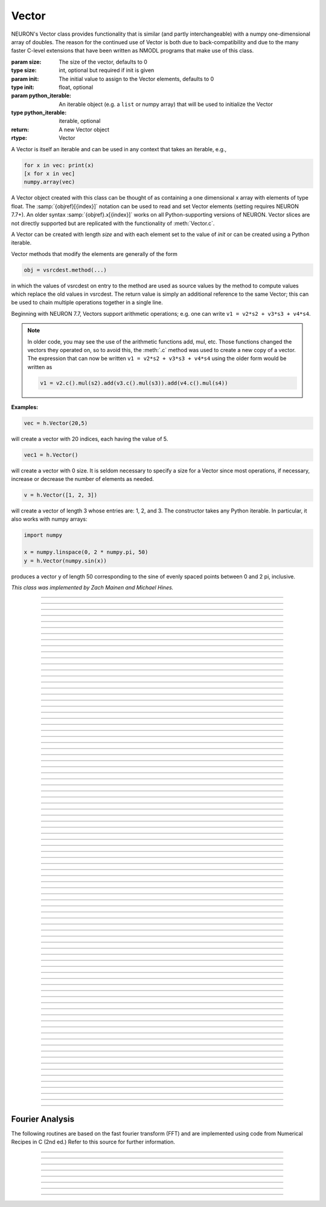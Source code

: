 .. _vect:


Vector
------



.. class:: Vector([size, [init]])
           Vector(python_iterable)
         

    NEURON's Vector class provides functionality that is similar (and partly interchangeable) with a numpy
    one-dimensional array of doubles.  
    The reason for the continued use of Vector is both due to back-compatibility and due to the many faster C-level
    extensions that have been written as NMODL programs that make use of this class.

    :param size: The size of the vector, defaults to 0
    :type size: int, optional but required if init is given
    :param init: The initial value to assign to the Vector elements, defaults to 0
    :type init: float, optional
    :param python_iterable: An iterable object (e.g. a ``list`` or numpy array) that will be used to initialize the Vector
    :type python_iterable: iterable, optional
    :return: A new Vector object
    :rtype: Vector


    .. seealso::
        :data:`Vector.x`, :meth:`Vector.resize`, :meth:`Vector.apply`


    A Vector is itself an iterable and can be used in any context that takes an iterable, e.g.,

    .. code-block::
        python

        for x in vec: print(x)
        [x for x in vec]
        numpy.array(vec)

    A Vector object created with this class can be thought of as 
    containing a  one dimensional x array with elements of type float.
    The :samp:`{objref}[{index}]` notation can be used to read and set Vector elements
    (setting requires NEURON 7.7+). An older syntax :samp:`{objref}.x[{index}]` works on
    all Python-supporting versions of NEURON.
    Vector slices are not directly supported but are replicated with the functionality
    of :meth:`Vector.c`.

    A Vector can be created with length *size* and with each element set to the value of *init* or can be created using
    a Python iterable.
        
    Vector methods that modify the elements are generally of the form 

    .. code-block::
        none

        obj = vsrcdest.method(...) 

    in which the values of vsrcdest on entry to the 
    method are used as source values by the method to compute values which replace 
    the old values in vsrcdest.  The return value is simply an additional reference to the same Vector; this
    can be used to chain multiple operations together in a single line.

    Beginning with NEURON 7.7, Vectors support arithmetic operations; e.g. one can write
    ``v1 = v2*s2 + v3*s3 + v4*s4``.
    
    .. note::
    
        In older code, you may see the use of the arithmetic functions
        add, mul, etc. Those functions changed the vectors they operated on, so to avoid this,
        the :meth:`.c` method was used to create a new copy of a vector. The expression that can
        now be written ``v1 = v2*s2 + v3*s3 + v4*s4`` using the older form would be written as

        .. code-block::
            python

            v1 = v2.c().mul(s2).add(v3.c().mul(s3)).add(v4.c().mul(s4))          

    **Examples:**

    .. code-block::
        python

        vec = h.Vector(20,5)

    will create a vector with 20 indices, each having the value of 5. 

    .. code-block::
        python

        vec1 = h.Vector()

    will create a vector with 0 size.  It is seldom 
    necessary to specify a size for a Vector since most operations, if necessary, 
    increase or decrease the number of elements as needed. 
    
    .. code-block::
        python
        
        v = h.Vector([1, 2, 3])
    
    will create a vector of length 3 whose entries are: 1, 2, and 3. The
    constructor takes any Python iterable. In particular, it also works
    with numpy arrays:
    
    .. code-block::
        python
        
        import numpy
        
        x = numpy.linspace(0, 2 * numpy.pi, 50)
        y = h.Vector(numpy.sin(x))
    
    produces a vector ``y`` of length 50 corresponding to the sine of evenly
    spaced points between 0 and 2 pi, inclusive.
         


    *This class was implemented by Zach Mainen and Michael Hines.*

----



.. data:: Vector.x

    Elements of a vector can be accessed with ``vec.x[index]`` notation for either access or assignment. 
    Vector indices range from 0 to len(Vector)-1 
    Vector contents can also be accessed with ``vec.get(index)`` or set with ``vec.set(index, value)``

    *This is not recommended for new code; use vec[index] instead.*

    **Examples:**

    ``print(vec.x[0], vec[0])`` prints the value of the 0th (first) element twice. 
        
    ``vec.x[i] = 3`` sets the i'th element to 3. Beginning with NEURON 7.7, it suffices
    to write ``vec[i] = 3`` instead.

    .. code-block::
        python

        h.xpanel("show a field editor") 
        h.xpvalue("last element", vec._ref_x[len(vec)-1]) 
        h.xpanel() 

    Note, however, that there is a potential difficulty with the :func:`xpvalue` field 
    editor since, if vec is resized to be larger than vec.buffer_size() a reallocation of the
    memory will cause the pointer to be invalid. In this case, the field editor will display the string, "Free'd". 

    .. warning::
        ``vec.x[-1]`` or ``vec[-1]`` return or set the value of the last element of the vector but ``vec._ref_x`` cannot be accessed in
        this way.

----

.. method:: Vector.size()

    Deprecated in favor of ``len(vec)``; note that ``len(vec) == vec.size()``
    Return the number of elements in the vector. The last element has the index: 
    ``vec.size() - 1`` which can be abbreviated using -1.

    :return: The number of elements in the vector
    :rtype: int

    .. seealso::
        :meth:`Vector.buffer_size`


    .. code-block::
        python
        
        for i in range(vec.size()):
            print(vec[i])
        
    .. note::
            
        ``for`` loops can also use Vector as an iterable

        .. code-block::
            python

            for item in vec: 
                print(item)

    .. note::
    
        There is a distinction between the size of a vector and the 
        amount of memory allocated to hold the vector. Generally, memory is only 
        freed and reallocated if the size needed is greater than the memory storage 
        previously allocated to the vector. Thus the memory used by vectors 
        tends to grow but not shrink. To reduce the memory used by a vector, one 
        can explicitly call :func:`buffer_size` . 
         
----

.. method:: Vector.resize(new_size)

    Resize the vector.  If the vector is made smaller, then trailing elements 
    will be zeroed.  If it is expanded, the new elements will be initialized to 0.0;
    original elements will remain unchanged. 

    :param new_size: The new size of the vector.
    :type new_size: int
    :return: The Vector itself (allows chaining).
    :rtype: Vector
        
    .. seealso::
        :meth:`Vector.buffer_size`


    **Example:**

    .. code-block::
        python

        vec = h.Vector(20, 5) 
        vec.resize(30) # Appends 10 elements, each having a value of 0
        vec.printf()
        vec.resize(10) # removes the last 20 elements; values of the first 10 elements are unchanged

    .. warning:: 

        Any function that 
        resizes the vector to a larger size than its available space will reallocate and thereby
        make existing pointers to the elements invalid 
        (see note in :meth:`Vector.size`). 
        For example, resizing vectors that have been plotted will remove that vector 
        from the plot list. Other functions may not be so forgiving and result in 
        a memory error (segmentation violation or unhandled exception). 
----

.. method:: Vector.buffer_size([request])

    Returns and optionally sets the length of the double precision array memory allocated to hold the 
    vector. This is NOT the size of the vector. The vector size can efficiently 
    grow up to this value without reallocating memory. 
        
    With an argument, frees the old memory space and allocates new 
    memory space for the vector, copying old element values to the new elements. 
    If the request is less than the size, the size is truncated to the request. 
    For vectors that grow continuously, it may be more efficient to 
    allocate enough space at the outset, or else occasionally change the 
    buffer_size by larger chunks. It is not necessary to worry about the 
    efficiency of growth during a :meth:`Vector.record`` since the space available 
    automatically increases by doubling. 

    :param request: The new buffer size.
    :type request: int, optional
    :return: The buffer size.
    :rtype: int

    **Example:**

    .. code-block::
        python

        y = h.Vector(10) 
        print(len(y))
        print(y.buffer_size())
        y.resize(5) 
        print(len(y))
        print(y.buffer_size())
        print(y.buffer_size(100))
        print(len(y))

----

.. method:: Vector.get(index: int) -> float

    Return the value of a vector element at ``index``; equivalent to ``vec[index]``.

    :param index: The position in the Vector to get.
    :type index: int
    :return: the value stored at the position index
    :rtype: float

----

.. method:: Vector.set(index: int, value: float) -> Vector

    Modifies the Vector by setting the element at ``index`` to value. Equivalent to ``vec[index] = value``.

    :param index: The position in the Vector to set.
    :type index: int
    :param value: The value to assign to the location
    :type value: float
    :return: the modified Vector (allows chaining)
    :rtype: Vector


----

.. method:: Vector.fill(value, [start, end])

    Modify the Vector by filling it with ``value`` between positions ``start`` and ``end``, inclusive.  If ``start`` and ``end`` are
    not provided, fills the entire Vector. 

    :param value: The value to place in the Vector
    :type value: float
    :param start: start index
    :type start: int, optional but required if ``end`` is provided
    :param end: end index
    :type end: int, optional but required if ``start`` is provided
    :return: the modified Vector (allows chaining)
    :rtype: Vector


    .. seealso::
        :meth:`Vector.indgen`, :meth:`Vector.append`


    **Example:**

    The following code creates a Vector ``vec`` of length 20 filled with the number 5,
    except for positions 2 through 7 inclusive (a total of six elements) which are
    set to the number 9.


    .. code-block::
        python

        vec = h.Vector(20, 5) 
        vec.fill(9, 2, 7) 

----

.. method:: Vector.label([label])

    Gets and optionally sets the label for the Vector. The label is used on a :class:`Graph`
    when the :meth:`Graph.plot` method is called. If no label is set, the default is the empty string.

    :param label: The new label.
    :type label: str, optional
    :return: The label.
    :rtype: str

    .. seealso::
        :meth:`Graph.family`, :meth:`Graph.beginline`

    **Example:**

    .. code-block::
        python

        from neuron import h
        vec = h.Vector() 
        print(vec.label())
        vec.label("hello") 
        print(vec.label())



----

.. method:: Vector.record(var_reference [, Dt])
            Vector.record(var_reference, tvec)
            Vector.record(point_process_object, var_reference, ...) 

    Save the stream of values of "*var*" during a simulation into the vdest vector. 
    Previous record and play specifications of this Vector (if any) are destroyed. 
         
    NEURON pointers in python are handled using the ``_ref_`` syntax.  e.g., :samp:`soma(0.5)._ref_v`
    To save a scalar from NEURON that scalar must exist in NEURON's scope.
    

    Transfers take place on exit from :func:`finitialize` and on exit from :func:`fadvance`. 
    At the end of :func:`finitialize`, ``v[0] = var``. At the end of :func:`fadvance`, 
    *var* will be saved if ``t`` (after being incremented by :func:`fadvance`) 
    is equal or greater than the associated time of the 
    next index. The system maintains a set of record vectors and the vector will 
    be removed from the list if the vector or var is destroyed. 
    The vector is automatically increased in size by 100 elements at a time 
    if more space is required, so efficiency will be slightly improved if one 
    creates vectors with sufficient size to hold the entire stream, and plots will 
    be more persistent (recall that resizing may cause reallocation of memory 
    to hold elements and this will make pointers invalid). 
        
    The record semantics can be thought of as:

    ``var(t) -> v[index]`` 
        
    The default relationship between ``index`` and 
    ``t`` is ``t = index*dt``. 

    In the second form, ``t = index*Dt``. 

    In the third form, ``t = tvec[index]``. 
        
    For the local variable timestep method, :meth:`CVode.use_local_dt` and/or multiple 
    threads, :meth:`ParallelContext.nthread` , it is 
    often helpful to provide specific information about which cell the 
    *var* pointer is associated with by inserting as the first arg some POINT_PROCESS 
    object which is located on the cell. This is necessary if the pointer is not 
    a RANGE variable and is much more efficient if it is. The fixed step and global 
    variable time step method do not need or use this information for the 
    local step method but will use it for multiple threads. It is therefore 
    a good idea to supply it if possible. 

    Prior to version 7.7, the record method returned 1.0.

    :param var_reference: The variable to record.
    :type var_reference: NEURON reference
    :param Dt: The timestep to use.
    :type Dt: float, optional
    :param tvec: The time Vector to use.
    :type tvec: Vector, optional
    :param point_process_object: The point process object to use to identify the thread containing the data.
    :type point_process_object: PointProcess, optional
    :return: The Vector (allows chaining).
    :rtype: Vector

    .. seealso::
        :func:`finitialize`, :func:`fadvance`, :func:`play`, :data:`t`, :func:`play_remove`


    **Example:**

    If NEURON has loaded its standard run library, the time course of membrane potential in the
    middle of a section called "terminal" can be captured to a vector called dv by

    .. code-block::
        python

        dv = h.Vector().record(terminal(0.5)._ref_v) 
        h.run() 

    Note that the next "run" will overwrite the previous time course stored 
    in the vector as it automatically performs an "init" before running a simulation.
    Thus dv should be copied to another vector ( see :func:`copy` ). 
    To remove 
    dv from the list of record vectors, the easiest method is to destroy the instance 
    with 
    ``dv = h.Vector()`` 

    Any of the following makes NEURON load its standard run library:

    - starting NEURON by executing `nrngui -python`
    - executing any of the following statements:

        - ``from neuron import gui``    # also brings up the NEURON Main Menu
        - ``h.load_file("noload.hoc")`` # does not bring up the NEURON Main Menu
        - ``h.load_file("stdrun.hoc")`` # does not bring up the NEURON Main Menu

    .. warning::
        record/play behavior is reasonable but surprising if :data:`dt` is greater than 
        ``Dt``. Things work best if ``Dt`` happens to be a multiple of :data:`dt`. All combinations 
        of record ; play ; ``Dt =>< dt`` ; and tvec sequences 
        have not been tested. 



         

----

.. method:: Vector.play(var_reference, Dt: float) -> Vector
            Vector.play(var_reference, tvec: Vector) -> Vector
            Vector.play(index: int) -> Vector
            Vector.play(var_reference or stmt, tvec: Vector, continuous: bool) -> Vector
            Vector.play(var_reference or stmt, tvec, indices_of_discontinuities: Vector) -> Vector
            Vector.play(point_process_object, var_reference, ...) -> Vector

    The ``vsrc`` vector values are assigned to the "*var*" variable during a simulation. 
        
    The same vector can be played into different variables. 
        
    The index form immediately sets the var (or executes the stmt) with the 
    value of vsrc[index] 
        
    The play semantics can be thought of as 
    ``v[index] -> var(t)`` where t(index) is Dt*index or tvec[index] 
    The discrete event delivery system is used to determine the precise 
    time at which values are copied from vsrc to var. Note that for variable 
    step methods, unless continuity is specifically requested, the function 
    is a step function. Also, for the local variable dt method, var MUST be 
    associated with the cell that contains the section accessed via sec=sec in the arg list 
    (but see the paragraph below about the use of a point_process_object 
    inserted as the first arg). 
        
    For the fixed step method, 
    transfers take place on entry to :func:`finitialize` and  on entry to :func:`fadvance`. 
    At the beginning of :func:`finitialize`, ``var = v[0]``. On :func:`fadvance` a transfer will 
    take place if t will be equal 
    or greater than the associated time of the next index after the :func:`fadvance` increment.
    For the variable step methods, transfers take place exactly at the times specified by the Dt 
    or tvec arguments. 
        
    The system maintains a set of play vectors and the vector will be removed 
    from the list if the vector or var is destroyed. 
    If the end of the vector is reached, no further transfers are made (``var`` becomes 
    constant) 
        
    Note well: for the fixed step method, 
    if :func:`fadvance` exits with time equal to ``t`` (ie enters at time t-dt), 
    then on entry to :func:`fadvance`, *var* is set equal to the value of 
    the vector at the index 
    appropriate to time t. Execute tests/nrniv/vrecord.py to see what this implies 
    during a simulation. ie the value of var from ``t-dt`` to t played into by 
    a vector is equal to the value of the vector at ``index(t)``. If the vector 
    was meant to serve as a continuous stimulus function, this results in 
    a first order correct simulation with respect to dt. If a second order correct 
    simulation is desired, it is necessary (though perhaps not sufficient since 
    all other equations in the system must also be solved using methods at least 
    second order correct) to fill the vector with function values at f((i-.5)*dt). 
        
    When continuous is 1 then linear interpolation is used to define the values 
    between time points. However, events at each Dt or tvec are still used 
    and that has beneficial performance implications for variable step methods 
    since vsrc is equivalent to a piecewise linear function and variable step 
    methods can excessively reduce dt as one approaches a discontinuity in 
    the first derivative. Note that if there are discontinuities in the 
    function itself, then tvec should have adjacent elements with the same 
    time value. When a value is greater than the range of 
    the t vector, linear extrapolation of the last two points is used 
    instead of a constant last value. If a constant outside the range 
    is desired, make sure the last two points have the same y value and 
    have different t values (if the last two values are at the same time, 
    the constant average will be returned). 
        
    The indices_of_discontinuities_vector argument is used to 
    specifying the indices in tvec of the times at which discrete events should 
    be used to notify that a discontinuity in the function, or any derivative 
    of the function, occurs. Presently, linear interpolation is used to 
    determine var(t) in the interval between these discontinuities (instead of 
    cubic spline) so the length of steps used by variable step methods near 
    the breakpoints depends on the details of how the parameter being played 
    into affects the states. 
        
    For the local variable timestep method, :meth:`CVode.use_local_dt` and/or multiple 
    threads, :meth:`ParallelContext.nthread` , it is 
    often helpful to provide specific information about which cell the 
    *var* pointer is associated with by inserting as the first arg some POINT_PROCESS 
    object which is located on the cell. This is necessary if the pointer is not 
    a RANGE variable and is much more efficient if it is. The fixed step and global 
    variable time step method do not need or use this information for the 
    local step method but will use it for multiple threads. It is therefore 
    a good idea to supply it if possible. 

    Prior to version 7.7, the play method returned 1.0 .

    .. seealso::
        :meth:`Vector.record`, :meth:`Vector.play_remove`
    
    **Examples:**

    Example of playing into an :class:`IClamp` for varying current:

        .. code-block::
            python

            from neuron import h
            import pylab as plt, numpy as np
            h.load_file('stdrun.hoc')
            sec = h.Section(name='sec')
            sec.insert(h.pas)
            inp = np.zeros(500)
            inp[50:250] = 1
            pvec = h.Vector().from_python(inp)
            stim = h.IClamp(sec(0.5))
            stim.dur = 1e9
            pvec.play(stim, stim._ref_amp, True)
            rd = {k:h.Vector().record(v) for k,v in zip(['t', 'v', 'stim_i', 'amp'],
                                                        [h._ref_t, sec(0.5)._ref_v, stim._ref_i, stim._ref_amp])}
            h.finitialize(-70)
            h.continuerun(500)
            plt.plot(rd['t'], rd['v'])
            plt.show()

            
    Example of playing into a segment's ina:

        .. code-block::
            python
        
            from neuron import h, gui
            import numpy

            # create a geometry
            soma = h.Section(name='soma')

            # insert variables for sodium ions
            soma.insert('na_ion')

            # driving stimulus
            t = h.Vector(numpy.linspace(0, 2 * numpy.pi, 50))
            y = h.Vector(numpy.sin(t))

            # play the stimulus into soma(0.5)'s ina
            # the last True means to interpolate; it's not the default, but unless
            # you know what you're doing, you probably want to pass True there
            y.play(soma(0.5)._ref_ina, t, True)

            # setup a graph
            g = h.Graph()
            g.addvar("ina", soma(0.5)._ref_ina)
            g.size(0, 6.28, -1, 1)
            h.graphList[0].append(g)

            # run the simulation
            h.finitialize(-65)
            h.continuerun(6.28)


    A runnable example of using this method for a time-varying current clamp is available
    `here <https://colab.research.google.com/drive/1Jj7Ke1kZSGja1FNNj66XGCdOruKY_oqS?usp=sharing>`_.

----

.. method:: Vector.play_remove()
         
    .. seealso::
        :meth:`Vector.record`, :meth:`Vector.play`
         
----

.. method:: Vector.indgen() -> Vector
            Vector.indgen(stetpsize: float) -> Vector
            Vector.indgen(start: int, stetpsize: float) -> Vector
            Vector.indgen(start: int, stop: int, stepsize: float) -> Vector

    Fill the elements of a vector with a sequence of values.  With no 
    arguments, the sequence is integers from 0 to (size-1). 
        
    With only *stepsize* passed, the sequence goes from 0 to 
    *stepsize**(size-1) 
    in steps of *stepsize*.  *Stepsize* does not have to be an integer. 
        
    With *start*, *stop* and *stepsize*, 
    the vector is resized to be 1 + (*stop* - $varstart)/*stepsize* long and the sequence goes from 
    *start* up to and including *stop* in increments of *stepsize*. 

    .. seealso::
        :meth:`Vector.fill`, :meth:`Vector.append`

    **Examples:**

    .. code-block::
        python

        vec = h.Vector(100) 
        vec.indgen(5) 

    creates a vector with 100 elements going from 0 to 495 in increments of 5. 

    .. code-block::
        python

        vec.indgen(50, 100, 10) 

    reduces the vector to 6 elements going from 50 to 100 in increments of 10. 

    .. code-block::
        python

        vec.indgen(90, 1000, 30) 

    expands the vector to 31 elements going from 90 to 990 in increments of 30. 

         
----

.. method:: Vector.append(arg1, [arg2, [...]])

    Concatenate values onto the end of a vector. 
    The arguments may be either scalars or vectors. 
    The values are appended to the end of the vector. 

    :param arg_n: value(s) to append
    :type arg_n: float or :class:`Vector`
    :return: The modified Vector (allows chaining).
    :rtype: :class:`Vector`

    **Example:**

    .. code-block::
        python

        vec = h.Vector(10,4) 
        vec1 = h.Vector(10,5) 
        vec2 = h.Vector(10,6) 
        vec.append(vec1, vec2, 7, 8, 9) 
        vec.append(h.Vector([4,1,2,7]))

    turns ``vec`` into a 37 element vector, whose first ten elements = 4, whose 
    second ten elements = 5, whose third ten elements = 6, and whose 31st, 32nd, 
    and 33rd elements = 7, 8, and 9, and 34-37 are 4,1,2,7.  Note that the Vector created to pass the Python list
    into append is immediately discarded. Remember, index 32 refers to the 33rd element. 
         
----

.. method:: Vector.insrt(index: int, arg1, arg2, ...) -> Vector

    Inserts values before the index element. 
    The arguments may be either scalars or vectors. 
        
    ``obj.insrt(len(obj), ...)`` is equivalent to ``obj.append(...)`` 
         
----

.. method:: Vector.remove(index: int) -> Vector
            Vector.remove(start: int, end: int) -> Vector

    Remove the indexed element (or inclusive range) from the vector. 
    The vector is resized. 

----

.. method:: Vector.contains(value: float) -> bool

    Return whether or not 
    the vector contains *value* as at least one 
    of its elements (to within :data:`float_epsilon`). It returns True if the value is found; otherwise
    it returns False. (In NEURON 7.5 and before, this method returned 1 or 0 instead of True or False, respectively.)
    
    Example:

        .. code-block::
            python

            vec = h.Vector(10) 
            vec.indgen(5) 
            vec.contains(30) 

        returns True, meaning the vector does contain an element whose value is 30. 

        .. code-block::
            python

            vec.contains(50) 

        returns False.  The vector does not contain an element whose value is 50. 

    .. note::
    
        An h.Vector is a Python iterable, so you can also use Python's ``in``
        keyword: ``5 in h.Vector([1, 5])`` returns ``True``.
    
        
         

----



.. method:: Vector.copy(vsrc: Vector) -> Vector
            Vector.copy(vsrc: Vector, dest_start: int) -> Vector
            Vector.copy(vsrc: Vector, src_start: int, src_end: int) -> Vector
            Vector.copy(vsrc: Vector, dest_start: int, src_start: int, src_end: int) -> Vector
            Vector.copy(vsrc: Vector, dest_start: int, src_start: int, src_end: int, dest_inc: int, src_inc: int) -> Vector
            Vector.copy(vsrc: Vector, vsrcdestindex: int) -> Vector
            Vector.copy(vsrc: Vector, vsrcindex: int, vdestindex: int) -> Vector

    Copies some or all of *vsrc* into *vdest*, where *vdest* is the vector on the left side of the ``copy``.
    If the dest_start argument is present (an integer index), 
    source elements (beginning at *src*``[0]``) 
    are copied to  *vdest* beginning at *dest*``[dest_start]``, 
    *Src_start* and *src_end* here refer to indices of *vsrcx*, 
    not *vdest*.  If *vdest* is too small for the size required by *vsrc* and the 
    arguments, then it is resized to hold the data. 
    If the *dest* is larger than required AND there is more than one 
    argument the *dest* is NOT resized. 
    One may use -1 for the 
    src_end argument to specify the entire size (instead of the tedious ``len(src)-1``) 
        
    If the second (and third) argument is a vector, 
    the elements of that vector are the 
    indices of the vsrc to be copied to the same indices of the vdest. 
    In this case the vdest is not resized and any indices that are out of 
    range of either vsrc or vdest are ignored. This function allows mapping 
    of a subset of a source vector into the subset of a destination vector. 
        
    This function can be slightly more efficient than :func:`c` since 
    if vdest contains enough space, memory will not have to 
    be allocated for it. Also it is convenient for those cases 
    in which vdest is being plotted and therefore reallocation 
    of memory (with consequent removal of vdest from the Graph) 
    is to be explicitly avoided. 

    Example:
        To copy the odd elements use:
 
        .. code-block::
            python
        
 
            v1 = h.Vector(30) 
            v1.indgen() 
            v1.printf() 
            
            v2 = h.Vector() 
            v2.copy(v1, 0, 1, -1, 1, 2) 
            v2.printf() 

        To merge or shuffle two vectors into a third, use:
 
        .. code-block::
            python
            
            v1 = h.Vector(15) 
            v1.indgen() 
            v1.printf() 
            v2 = h.Vector(15) 
            v2.indgen(10) 
            v2.printf() 
            
            v3 = h.Vector() 
            v3.copy(v1, 0, 0, -1, 2, 1) 
            v3.copy(v2, 1, 0, -1, 2, 1) 
            v3.printf()


    Example:

        .. code-block::
            python

            vec = h.Vector(100,10) 
            vec1 = h.Vector() 
            vec1.indgen(5,105,10) 
            vec.copy(vec1, 50, 3, 6) 

        turns ``vec`` from a 100 element into a 54 element vector. 
        The first 50 elements will each have the value 10 and the last four will 
        have the values 35, 45, 55, and 65 respectively. 

    .. warning::
        Vectors copied to themselves are not usually what is expected. eg. 

        .. code-block::
            python

            vec = h.Vector(20) 
            vec.indgen() 
            vec.copy(vec, 10) 

        produces  a 30 element vector cycling three times from 0 to 9. However 
        the self copy may work if the src index is always greater than or equal 
        to the destination index. 

         

----



.. method:: Vector.c() -> Vector
            Vector.c(srcstart: int) -> Vector
            Vector.c(srcstart: int, srcend: int) -> Vector

    Return a :class:`Vector` which is a copy of the vsrc Vector, but does not copy 
    the label. For a complete copy including the label use :meth:`Vector.cl`. 
    (Identical to the :meth:`Vector.at` function but has a short name that suggests 
    copy or clone). Useful in the construction of filter chains. 

    In versions of NEURON before 7.7, this was often used in building Vectors
    from other Vectors, e.g. ``vec2 = vec1.c().add(1)``; in new code, it is
    recommended to use the shorter equivalent ``vec2 = vec1 + 1``.         

         

----



.. method:: Vector.cl() -> Vector
            Vector.cl(srcstart: int) -> Vector
            Vector.cl(srcstart: int, srcend: int) -> Vector


    Return a :class:` which is a copy, including the label, of the vector. 
    (Similar to the :meth:`Vector.c` function which does not copy the label) 
    Useful in the construction of filter chains. 

----



.. method:: Vector.at() -> Vector
            Vector.at(start: int) -> Vector
            Vector.at(start: int, end: int) -> Vector

    Return a :class:`Vector` consisting of all or part of another. 
        
    This function predates the introduction of the vsrc.c, "clone", function 
    which is synonymous but is retained for backward compatibility. 
        
    It merely avoids the necessity of a ``vdest = h.Vector()`` command and 
    is equivalent to 

    .. code-block::
        python

        vdest = h.Vector() 
        vdest.copy(vsrc, start, end) 


    Example:

        .. code-block::
            python

            vec = h.Vector() 
            vec.indgen(10,50,2) 
            vec1 = vec.at(2, 10) 

        creates ``vec1`` with 9 elements which correspond to the values at indices 
        2 - 10 in ``vec``.  The contents of ``vec1`` would then be, in order: 14, 16, 18, 
        20, 22, 24, 26, 28, 30. 

         

----



.. method:: Vector.from_double(n: int, pointer) -> Vector

    Resizes the vector to size ``n`` and copies the values from the double array 
    to the vector.
        
    **Examples:**

    Interacting with a HOC array:
    
    .. code-block::
        python
        
        from neuron import h
        
        # create and populate a HOC array
        h('double px[5]')
        h.px[0] = 5
        h.px[3] = 2
        
        # transfer the data
        v.from_double(5, h._ref_px[0])
        
        # print out the vector
        v.printf()
    
    Copying from a numpy array into an existing vector:
    
    .. code-block::
        python
        
        from neuron import h
        import neuron
        import numpy

        a = numpy.array([5, 1, 6], 'd')
        v = h.Vector()

        v.from_double(3, neuron.numpy_element_ref(a, 0))

        v.printf()
        
        
            
        
    .. note::
    
        To create         
        a new vector from a numpy array just use
        ``v = h.Vector(python_iterable)``.
            

----



.. method:: Vector.where(vsource: Vector, opstring: str, value1: float) -> Vector
            Vector.where(vsource: Vector, op2string: str, value1: float, value2) -> Vector
            Vector.where(opstring: str, value1: float) -> Vector
            Vector.where(op2string: str, value1: float, value2: float) -> Vector

    The Vector before the ``.where`` becomes a vector consisting of those elements of the given vector, ``vsource`` 
    that match the condition opstring. 
        
    Opstring is a string matching one of these (all comparisons 
    are with respect to :data:`float_epsilon` ): ``"=="``, ``"!="``, ``">"``, ``"<"``, ``">="``, ``"<="``

    Op2string requires two numbers defining open/closed ranges and matches one 
    of these: ``"[]"``, ``"[)"``, ``"(]"``, ``"()"``

    .. seealso::
        :meth:`Vector.indvwhere`, :meth:`Vector.indwhere`
 

    **Examples:**

    .. code-block::
        python

        vec = h.Vector(25) 
        vec1 = h.Vector() 
        vec.indgen(10) 
        vec1.where(vec, ">=", 50) 

    creates ``vec1`` with 20 elements ranging in value from 50 to 240 in 
    increments of 10. 

    .. code-block::
        python

        r = h.Random() 
        vec = h.Vector(25) 
        vec1 = h.Vector() 
        r.uniform(10,20) 
        vec.fill(r) 
        vec1.where(vec, ">", 15) 

    creates ``vec1`` with random elements gotten from ``vec`` which have values 
    greater than 15.  The h.elements in vec1 will be ordered 
    according to the order of their appearance in ``vec``. 


         

----



.. method:: Vector.indwhere(opstring: str, value: float) -> int
            Vector.indwhere(op2string: str, low: float, high: float) -> int
            Vector.indvwhere(opstring: str, value: float) -> Vector
            Vector.indvwhere(vsource: Vector, op2string: str, low: float, high: float) -> Vector


    The  ``i = vsrc.indwhere`` form returns the index of the first element of v matching 
    the criterion given by the opstring. If there is no match, the return value 
    is -1. 
        
    With ``indvwhere``, ``vdest`` is a vector consisting of the indices of those elements of 
    the source vector that match the condition opstring. 
        
    Opstring is a string matching one of these: ``"=="``, ``"!="``, ``">"``, ``"<"``, ``">="``, ``"<="``


    Op2string is a string matching one of these: ``"[]"``, ``"[)"``, ``"(]"``, ``"()"``

        
    Comparisons are relative to the :data:`float_epsilon` global variable. 
        

    .. seealso::
        :meth:`Vector.where`


    **Example:**

    .. code-block::
        python

        vs = h.Vector() 
            
        vs.indgen(0, .9, .1) 
        vs.printf()
            
        print(vs.indwhere(">", 0.3))
        print("note roundoff error, vs[3] - 0.3 = %g" % (vs[3] - 0.3))
        print(vs.indwhere("==", 0.5))
            
        vd = vs.c().indvwhere(vs, "[)", 0.3, 0.7) 
        vd.printf()

----



.. method:: Vector.fwrite(fileobj: File) -> int
            Vector.fwrite(fileobj: File, start: int, end: int) -> int

    Write the vector ``vec`` to an open *fileobj* of type :class:`File` in 
    machine dependent binary format. 
    You must keep track of the vector's 
    size for later reading, so it is recommended that you store the size of the 
    vector as the first element of the file. 
        
    It is almost always better to use :meth:`Vector.vwrite` since it stores the size 
    of the vector automatically and is more portable since the corresponding 
    :meth:`Vector.vread` will take care of machine dependent binary byte ordering differences. 
        
    Return value is the number of items. (0 if error) 
        
    :meth:`Vector.fread` is used to read a file containing numbers stored by ``fwrite`` but 
    must have the same size. 

         

----



.. method:: Vector.fread(fileobj: File) -> int
            Vector.fread(fileobj: File, n: int) -> int
            Vector.fread(fileobj: File, n: int, precision) -> int

    Read the elements of a vector from the file in binary as written by ``fwrite.`` 
    If *n* is present, the vector is resized before reading. Note that 
    files created with fwrite cannot be fread on a machine with different 
    byte ordering. E.g. spark and intel cpus have different byte ordering. 
        
    It is almost always better to use ``vwrite`` in combination with ``vread``. 
    See vwrite for the meaning of the *precision* argment. 
        
    Return value is 1 (no error checking). 

         

----



.. method:: Vector.vwrite(fileobj: File) -> int
            Vector.vwrite(fileobj: File, precision: int) -> int

    Write the :class:`Vector` in binary format 
    to an already opened for writing *fileobj* of type 
    :class:`File`. 
    :meth:`~Vector.vwrite` is easier to use than :meth:`.fwrite` 
    since it stores the size of the vector and type information 
    for a more 
    automated read/write. The file data can also be vread on a machine with 
    different byte ordering. e.g. you can vwrite with an intel cpu and vread 
    on a sparc. 
    Precision formats 1 and 2 employ a simple automatic 
    compression which is uncompressed automatically by vread.  Formats 3 and 4 
    remain uncompressed. 
        
    Default precision is 4 (double) because this is the usual type 
    used for numbers in oc and therefore requires no conversion or 
    compression 

    .. code-block::
        python

        *   1 : char            shortest    8  bits    
        *   2 : short                       16 bits 
            3 : float                       32 bits 
            4 : double          longest     64 bits    
            5 : int                         sizeof(int) bytes 

        
    .. warning::
    
        These are useful primarily for storage of data: exact 
        values will not necessarily be maintained due to the conversion 
        process.
        
    Return value is 1. Only if the type field is invalid will the return 
    value be 0. 

         

----



.. method:: Vector.vread(fileobj: File) -> int

    Read vector from binary format file written with :meth:`.vwrite`. 
    Size and data type have 
    been stored by :meth:`.vwrite` to allow correct retrieval syntax, byte ordering, and 
    decompression (where necessary).  The vector is automatically resized. 
        
    Return value is 1. (No error checking.) 

    **Example:**

    .. code-block::
        python

        v1 = h.Vector() 
        v1.indgen(20,30,2) 
        v1.printf() 
        f = h.File() 
        f.wopen("temp.tmp") 
        v1.vwrite(f) 
            
        v2 = h.Vector() 
        f.ropen("temp.tmp") 
        v2.vread(f) 
        v2.printf() 


         

----



.. method:: Vector.printf([format_string, [start, end]])
            Vector.printf(fileobj, [format_string, [start, end]])

    Print the values of the vector in ascii either to the screen or a File instance 
    (if ``fileobj`` is present).  *Start* and *end* enable you to specify 
    which particular set of indexed values to print. 
    Use ``format_string`` for formatting the output of each element. 
    This string must contain exactly one ``%f``, ``%g``, or ``%e``, 
    but can also contain additional formatting instructions. 
        
    Return value is number of items printed. 

    **Example:**

    .. code-block::
        python

        vec = h.Vector() 
        vec.indgen(0, 1, 0.1) 
        vec.printf("%8.4f\n") 

    prints the numbers 0.0000 through 0.9000 in increments of 0.1.  Each number will 
    take up a total of eight spaces, will have four decimal places 
    and will be printed on a line. 

    .. warning::
        No error checking is done on the format string and invalid formats can cause 
        segmentation violations. 

         

----



.. method:: Vector.scanf(fileobj)
            Vector.scanf(fileobj, n)
            Vector.scanf(fileobj, c, nc)
            Vector.scanf(fileobj, n, c, nc)

    Read ascii values from a :class:`File` instance (must already be opened for reading) 
    into vector.  If present, scanning takes place til *n* items are 
    read or until EOF. Otherwise, ``vec.scanf`` reads until end of file. 
    If reading 
    til eof, a number followed 
    by a newline must be the last string in the file. (no trailing spaces 
    after the number and no extra newlines). 
    When reading til EOF, the vector grows approximately by doubling when 
    its currently allocated space is filled. To avoid the overhead of 
    memory reallocation when scanning very long vectors (e.g. > 50000 elements) 
    it is a good idea to presize the vector to a larger value than the 
    expected number of elements to be scanned. 
    Note that although the vector is resized to 
    the actual number of elements scanned, the space allocated to the 
    vector remains available for growth. See :meth:`Vector.buffer_size` . 
        
    Read from 
    column *c* of *nc* columns when data is in column format.  It numbers 
    the columns beginning from 1. 
        
    The scan takes place at the current position of the file. 
        
    Return value is number of items read. 

    .. seealso::
        :meth:`Vector.scantil`

         

----



.. method:: Vector.scantil(fileobj, sentinel, [c, nc])

    Like :meth:`Vector.scanf` but scans til it reads a value equal to the 
    sentinel. e.g. -1e15 is a possible sentinel value in many situations. 
    The vector does not include the sentinel value. The file pointer is 
    left at the character following the sentinel. 
        
    Read from 
    column *c* of *nc* columns when data is in column format.  It numbers 
    the columns beginning from 1. The scan stops when the sentinel is found in 
    any position prior to column c+1 but it is recommended that the sentinel 
    appear by itself on its own line. The file pointer is left at the 
    character following the sentinel. 
        
    The scan takes place at the current position of the file. 
        
    Return value is number of items read. 

         

----



.. method:: Vector.plot(graphobj, [color, brush])
            Vector.plot(graphobj, x_vec, [color, brush])
            Vector.plot(graphobj, x_increment, [color, brush])

    Plot vector in a :class:`Graph` object.  The default is to plot the elements of the 
    vector as y values with their indices as x values.  An optional 
    argument can be used to 
    specify the x-axis.  Such an argument can be either a 
    vector, *x_vec*, in which case its values are used for x values, or 
    a scalar,  *x_increment*, in 
    which case x is incremented according to this number. 
        
    This function plots the 
    ``vec`` values that exist in the vector at the time of graph flushing or window 
    resizing. The alternative is ``vec.line()`` which plots the vector values 
    that exist at the time of the call to ``plot``.  It is therefore possible with 
    ``vec.line()`` to produce multiple plots 
    on the same graph. 
        
    Once a vector is plotted, it is only necessary to call ``graphobj.flush()`` 
    in order to display further changes to the vector.  In this way it 
    is possible to produce rather rapid line animation. 
        
    If the vector :meth:`Graph.label` is not empty it will be used as the label for 
    the line on the Graph. 
        
    Resizing a vector that has been plotted will remove it from the Graph. 
        
    The number of points plotted is the minimum of vec.size and x_vec.size 
    at the time vec.plot is called. x_vec is assumed to be an unchanging 
    Vector. 
        

    .. seealso::
        :meth:`Graph.Vector`


    **Example:**

    .. code-block::
        python

        from neuron import h, gui
        import time
        
        g = h.Graph() 
        g.size(0,10,-1,1) 
        vec = h.Vector() 
        vec.indgen(0,10, .1) 
        vec.apply("sin") 
        vec.plot(g, .1) 
        def do_run():
            for i in range(len(vec)):
                vec.rotate(1)
                g.flush()
                h.doNotify()
                time.sleep(0.01)

        h.xpanel("") 
        h.xbutton("run", do_run) 
        h.xpanel() 


    .. image:: ../../images/vector-plot.png
        :align: center

         

----



.. method:: Vector.line


    Syntax:
        ``obj = vec.line(graphobj)``

        ``obj = vec.line(graphobj, color, brush)``

        ``obj = vec.line(graphobj, x_vec)``

        ``obj = vec.line(graphobj, x_vec, color, brush)``

        ``obj = vec.line(graphobj, x_increment)``

        ``obj = vec.line(graphobj, x_increment, color, brush)``


    Description:
        Plot vector on a :class:`Graph`.  Exactly like ``.plot()`` except the vector 
        is *not* plotted by reference so that the values may be changed 
        subsequently w/o disturbing the plot.  It is therefore possible to produce 
        a number of plots of the same function on the same graph, 
        without erasing any previous plot. 
         
        The line on a graph is given the :meth:`Graph.label` if the label is not empty. 
         
        The number of point plotted is the minimum of vec.size and x_vec.size . 
         

    Example:

        .. code-block::
            python

            from neuron import h, gui
            g = h.Graph() 
            g.size(0,10,-1,1) 
            vec = h.Vector() 
            vec.indgen(0,10, .1) 
            vec.apply("sin")
            for i in range(4):
                vec.line(g, 0.1)
                vec.rotate(10)

        .. image:: ../../images/vector-line.png
            :align: center


    .. seealso::
        :meth:`Graph.family`

         

----



.. method:: Vector.ploterr


    Syntax:
        ``obj = vec.ploterr(graphobj, x_vec, err_vec)``

        ``obj = vec.ploterr(graphobj, x_vec, err_vec, size)``

        ``obj = vec.ploterr(graphobj, x_vec, err_vec, size, color, brush)``


    Description:
        Similar to ``vec.line()``, but plots error bars with size +/- the elements 
        of vector *err_vec*. 
         
        *size* sets the width of the seraphs on the error bars to a number 
        of printer dots. 
         
        *brush* sets the width of the plot line.  0=invisible, 
        1=minimum width, 2=1point, etc. 
         

    Example:

        .. code-block::
            python

            g = h.Graph() 
            g.size(0,100, 0,250) 
            vec = h.Vector() 
            xvec = h.Vector() 
            errvec = h.Vector() 
             
            vec.indgen(0,200,20) 
            xvec.indgen(0,100,10) 
            errvec.copy(xvec) 
            errvec.apply("sqrt") 
            vec.ploterr(g, xvec, errvec, 10) 
            vec.mark(g, xvec, "O", 5) 


        .. image:: ../../images/vector-ploterr.png
            :align: center
         



        creates a graph which has x values of 0 through 100 in increments of 10 and 
        y values of 0 through 200 in increments of 20.  At each point graphed, vertical 
        error bars are also drawn which are the +/- the length of the square root of the 
        values 0 through 100 in increments of 10.  Each error bar has seraphs which are 
        ten printer points wide. The graph is also marked with filled circles 5 printers 
        points in diameter. 

         

----



.. method:: Vector.mark


    Syntax:
        ``obj = vec.mark(graphobj, x_vector)``

        ``obj = vec.mark(graphobj, x_vector, "style")``

        ``obj = vec.mark(graphobj, x_vector, "style", size)``

        ``obj = vec.mark(graphobj, x_vector, "style", size, color, brush)``

        ``obj = vec.mark(graphobj, x_increment)``

        ``obj = vec.mark(graphobj, x_increment, "style", size, color, brush)``


    Description:
        Similar to ``vec.line``, but instead of connecting by lines, it make marks, 
        centered at the indicated position, which do not change size when 
        window is zoomed or resized. The style is a single character 
        ``|,-,+,o,O,t,T,s,S`` where ``o,t,s`` stand for circle, triangle, square 
        and capitalized means filled. Default size is 12 points. 

         

----



.. method:: Vector.histogram


    Syntax:
        ``newvect = vsrc.histogram(low, high, width)``


    Description:
        Create a histogram constructed by binning the values in ``vsrc``. 
         
        Bins run from *low* to *high* in divisions of *width*.  Data outside 
        the range is not binned. 
         
        This function returns a vector that contains the counts in each bin, so while it is 
        to execute ``newvect = h.Vector()``. 
         
        The first element of ``newvect`` is 0 (``newvect[0] = 0``). 
        For ``ii > 0``, ``newvect[ii]`` equals the number of 
        items 
        in ``vsrc`` whose values lie in the half open interval 
        ``[a,b)`` 
        where ``b = low + ii*width`` and ``a = b - width``. 
        In other words, ``newvect[ii]`` is the number of items in 
        ``vsrc`` 
        that fall in the bin just below the boundary ``b``. 
         
         

    Example:

        .. code-block::
            python

             
            rand = h.Random() 
            rand.negexp(1) 
             
            interval = h.Vector(100) 
            interval.setrand(rand) # random intervals 
             
            hist = interval.histogram(0, 10, .1) 
             
            # and for a manhattan style plot ... 
            g = h.Graph() 
            g.size(0,10,0,30) 
            # create an index vector with 0,0, 1,1, 2,2, 3,3, ... 
            v2 = h.Vector(2*len(hist))
            v2.indgen(.5)  
            v2.apply("int")  
            #  
            v3 = h.Vector(1)  
            v3.index(hist, v2)  
            v3.rotate(-1)            # so different y's within each pair 
            v3[0] = 0  
            v3.plot(g, v2)

        .. image:: ../../images/vector-histogram.png
            :align: center



        creates a histogram of the occurrences of random numbers 
        ranging from 0 to 10 in divisions of 0.1. 

         

----



.. method:: Vector.hist


    Syntax:
        ``obj = vdest.hist(vsrc, low, size, width)``


    Description:
        Similar to :func:`histogram` (but notice the different argument meanings. 
        Put a histogram in *vdest* by binning 
        the data in *vsrc*. 
        Bins run from *low* to ``low + size * width`` 
        in divisions of *width*. 
        Data outside 
        the range is not binned. 

         

----



.. method:: Vector.sumgauss


    Syntax:
        ``newvect = vsrc.sumgauss(low, high, width, var)``

        ``newvect = vsrc.sumgauss(low, high, width, var, weight_vec)``


    Description:
        Create a vector which is a curve calculated by summing gaussians of 
        area 1 centered on all the points in the vector.  This has the 
        advantage over ``histogram`` of not imposing arbitrary bins. *low* 
        and *high* set the range of the curve. 
        *width* determines the granularity of the 
        curve. *var* sets the variance of the gaussians. 
         
        The optional argument ``weight_vec`` is a vector which should be the same 
        size as ``vec`` and is used to scale or weight the gaussians (default is 
        for them all to have areas of 1 unit). 
         
        This function returns a vector, so while it is 
        to declare *vectobj* as a ``h.Vector()``. 
         
        To plot, use ``v.indgen(low,high,width)`` for the x-vector argument. 

    Example:

        .. code-block::
            python

             
            r = h.Random() 
            r.normal(1, 2) 
             
            data = h.Vector(100) 
            data.setrand(r) 
             
            hist = data.sumgauss(-4, 6, .5, 1) 
            x = h.Vector(len(hist))
            x.indgen(-4, 6, .5) 
             
            g = h.Graph() 
            g.size(-4, 6, 0, 30) 
            hist.plot(g, x) 


         

----



.. method:: Vector.smhist


    Syntax:
        ``obj = vdest.smhist(vsrc, start, size, step, var)``

        ``obj = vdest.smhist(vsrc, start, size, step, var, weight_vec)``


    Description:
        Very similar to :func:`sumgauss` . Calculate a smooth histogram by convolving 
        the raw data set with a gaussian kernel.  The histogram begins at 
        ``varstart`` and has ``varsize`` values in increments of size ``varstep``. 
        ``varvar`` sets the variance of the gaussians. 
        The optional argument ``weight_vec`` 
        is a vector which should be the same size as ``vsrc`` and is used to scale or 
        weight the number of data points at a particular value. 

         

----



.. method:: Vector.ind


    Syntax:
        ``newvect = vsrc.ind(vindex)``


    Description:
        Return a h.Vector consisting of the elements of ``vsrc`` whose indices are given 
        by the elements of ``vindex``. 
         

    Example:

        .. code-block::
            python

            vec = h.Vector(100) 
            vec2 = h.Vector() 
            vec.indgen(5) 
            vec2.indgen(49, 59, 1) 
            vec1 = vec.ind(vec2) 

        creates ``vec1`` to contain the fiftieth through the sixtieth elements of ``vec2`` 
        which would have the values 245 through 295 in increments of 5. 
         

         

----



.. method:: Vector.addrand


    Syntax:
        ``obj = vsrcdest.addrand(randobj)``

        ``obj = vsrcdest.addrand(randobj, start, end)``


    Description:
        Adds random values to the elements of the vector by sampling from the 
        same distribution as last picked in the Random object *randobj*. 

    Example:

        .. code-block::
            python

            from neuron import h, gui

            vec = h.Vector(50) 
            g = h.Graph() 
            g.size(0,50,0,100) 
            r = h.Random() 
            r.poisson(.2) 
            vec.plot(g)

            def race():
                vec.fill(0)
                for i in range(300):
                    vec.addrand(r)
                    g.flush()
                    h.doNotify()

            race()  

----



.. method:: Vector.setrand


    Syntax:
        ``obj = vdest.setrand(randobj)``

        ``obj = vdest.setrand(randobj, start, end)``


    Description:
        Sets random values for the elements of the vector by sampling from the 
        same distribution as last picked in *randobj*. 

         

----



.. method:: Vector.sin


    Syntax:
        ``obj = vdest.sin(freq, phase)``

        ``obj = vdest.sin(freq, phase, dt)``


    Description:
        Generate a sin function in vector ``vec`` with frequency *freq* hz, phase 
        *phase* in radians.  *dt* is assumed to be 1 msec unless specified. 

         

----



.. method:: Vector.apply


    Syntax:
        ``obj = vsrcdest.apply("func")``

        ``obj = vsrcdest.apply("func", start, end)``


    Description:
        Apply a hoc function to each of the elements in the vector. 
        The function can be any function that is accessible in oc.  It 
        must take only one scalar argument and return a scalar. 
        Note that the function name must be in quotes and that the parentheses 
        are omitted. 

    Example:

        .. code-block::
            python

            vec.apply("sin", 0, 9) 

        applies the sin function to the first ten elements of the vector ``vec``. 

         

----



.. method:: Vector.reduce


    Syntax:
        ``x = vsrc.reduce("func")``

        ``x = vsrc.reduce("func", base)``

        ``x = vsrc.reduce("func", base, start, end)``


    Description:
        Pass all elements of a vector through a HOC function and return the sum of 
        the results.  Use *base* to initialize the value x. 
        Note that the function name must be in quotes and that the parentheses 
        are omitted. 

    Example:

        .. code-block::
            python

            from neuron import h
            vec = h.Vector() 
            vec.indgen(0, 10, 2) 
            h("func sq(){return $1*$1}")
            print(vec.reduce("sq", 100))

        displays the value 320. 
         
        100 + 0*0 + 2*2 + 4*4 + 6*6 + 8*8 + 10*10 = 320 
        
    Although reduce only works with HOC functions, it can be emulated in Python
    using generators and the ``sum`` function. For example, the last
    two lines of the above example are equivalent to:
    
        .. code-block::
            python
         
            def sq(x):
                return x * x
            print(sum((sq(x) for x in vec), 100))
         

----



.. method:: Vector.floor


    Syntax:
        ``vec.floor()``


    Description:
        Rounds toward negative infinity. Note that :data:`float_epsilon` is not 
        used in this calculation. 

         
         

----



.. method:: Vector.to_python


    Syntax:
        ``pythonlist = vec.to_python()``

        ``pythonlist = vec.to_python(pythonlist)``

        ``numpyarray = vec.to_python(numpyarray)``


    Description:
        Copy the vector elements from the hoc vector to a pythonlist or 
        1-d numpyarray. If the arg exists the pythonobject must have the same 
        size as the hoc vector. 

         

----



.. method:: Vector.from_python


    Syntax:
        ``vec = vec.from_python(pythonlist)``

        ``vec = vec.from_python(numpyarray)``


    Description:
        Copy the python list elements into the hoc vector. The elements must be 
        numbers that are convertable to doubles. 
        Copy the numpy 1-d array elements into the hoc vector. 
        The hoc vector is resized. 


----


.. method:: Vector.as_numpy()


    Syntax:
        ``numpyarray = vec.as_numpy()``


    Description:
    
        The numpyarray points into the data of the Hoc Vector, i.e. does not
        copy the data. Do not
        use the numpyarray if the Vector is destroyed.


    Example:

        .. code-block::
            python

            from neuron import h
            v = h.Vector(5).indgen()
            n = v.as_numpy()
            print(n) #[0.  1.  2.  3.  4.]
            v[1] += 10
            n[2] += 20
            print(n) #[  0.  11.  22.   3.   4.]
            v.printf() #0	11	22	3	4


----


.. method:: Vector.fit


    Syntax:
        ``error = data_vec.fit(fit_vec,"fcn",indep_vec, pointer1, [pointer2], ... [pointerN])``


    Description:
        Use a simplex algorithm to find parameters *p1* through *pN* such to 
        minimize the mean squared error between the "data" contained in 
        ``data_vec`` and the approximation generated by the user-supplied "*fcn*" 
        applied to the elements of ``indep_vec``. 
         
        *fcn* must take one argument which is the main independent variable 
        followed by one or more arguments which are tunable parameters which 
        will be optimized.  Thus the arguments to .fit following "*fcn*" should 
        be completely analogous to the arguments to fcn itself.  The 
        difference is that the args to fcn must all be scalars while the 
        corresponding args to .fit will be a vector object (for the 
        independent variable) and pointers to scalars (for the remaining 
        parameters). 
         
        The results of a call to .fit are three-fold.  First, the parameters 
        of best fit are returned by setting the values of the variables *p1* to 
        *pN* (possible because they are passed as pointers).  Second, the values 
        of the vector fit_vec are set to the fitted function.  If ``fit_vec`` is 
        not passed with the same size as ``indep_vec`` and ``data_vec``, it is resized 
        accordingly.  Third, the mean squared error between the fitted 
        function and the data is returned by ``.fit``.  The ``.fit()`` call may be 
        reiterated several times until the error has reached an acceptable 
        level. 
         
        Care must be taken in selecting an initial set of parameter values. 
        Although you need not be too close, wild discrepancies will cause the 
        simplex algorithm to give up.  Values of 0 are to be avoided.  Trial 
        and error is sometimes necessary. 
         
        Because calls to hoc have a high overhead, this procedure can be 
        rather slow.  Several commonly-used functions are provided directly 
        in c code and will work much faster.  In each case, if the name below 
        is used, the builtin function will be used and the user is expected to 
        provide the correct number of arguments (here denoted ``a,b,c``...). 

        .. code-block::
            python

            "exp1": y = a * exp(-x/b)   
            "exp2": y = a * exp(-x/b) + c * exp (-x/d) 
            "charging": y = a * (1-exp(-x/b)) + c * (1-exp(-x/d)) 
            "line": y = a * x + b 
            "quad": y = a * x^2 + b*x + c 


    .. warning::
        This function is not very useful for fitting the results of simulation runs 
        due to its argument organization. For that purpose the :func:`fit_praxis` syntax 
        is more suitable. This function should become a top-level function which 
        merely takes a user error function name and a parameter list. 
         
        An alternative implementation of the simplex fitting algorithm is in 
        the scopmath library. 

    .. seealso::
        :func:`fit_praxis`

    Example:
        The :menuselection:`NEURON Main Menu --> Miscellaneous --> Parameterized Function` widget uses this function 
        and is implemented in :file:`nrn/lib/hoc/funfit.hoc`
         
        The following example demonstrates the strategy used by the simplex 
        fitting algorithm to search for a minimum. The location of the parameter 
        values is plotted on each call to the function. 
        The sample function has a minimum at the point (1, .5) 
         

        .. code-block::
            python

            from neuron import h, gui

            g = h.Graph() 
            g.size(0, 3, 0, 3) 
             
            def fun(a, x, y):
                if a == 0:
                    g.line(x, y)
                    g.flush()
                    print('{} {} {}'.format(a, x, y))
                return (x - 1) ** 2 + (y - 0.5) ** 2

            dvec = h.Vector(2) 
            fvec = h.Vector(2) 
            fvec.fill(1) 
            ivec = h.Vector(2) 
            ivec.indgen() 
             
            a = h.ref(2)
            b = h.ref(1) 
            g.beginline() 
            error = dvec.fit(fvec, fun, ivec, a, b) 
            print('{} {} {}'.format(a[0], b[0], error))


    .. warning::
    
        Does not currently work with Python functions. It requires a string whose
        value is the name of a HOC function instead.

----

.. _vect2:

.. method:: Vector.interpolate


    Syntax:
        ``obj = ysrcdest.interpolate(xdest, xsrc)``

        ``obj = ydest.interpolate(xdest, xsrc, ysrc)``


    Description:
        Linearly interpolate points from (xsrc,ysrc) to (xdest,ydest) 
        In the second form, xsrc and ysrc remain unchanged. 
        Destination points outside the domain of xsrc are set to 
        ``ysrc[0]`` or ``ysrc[ysrc.size-1]``

    Example:

         

        .. code-block::
            python
                
            g = h.Graph() 
            g.size(0,10,0,100) 

            #... 
            xs = h.Vector(10) 
            xs.indgen()
            ys = xs * xs
            ys.line(g, xs, 1, 0) # black reference line 
             
            xd = h.Vector() 
             
            xd.indgen(-.5, 10.5, .1) 
            yd = ys.c().interpolate(xd, xs) 
            yd.line(g, xd, 3, 0) # blue more points than reference 
             
            xd.indgen(-.5, 13, 3) 
            yd = ys.c().interpolate(xd, xs) 
            yd.line(g, xd, 2, 0) # red fewer points than reference 


         

----



.. method:: Vector.deriv


    Syntax:
        ``obj = vdest.deriv(vsrc)``

        ``obj = vdest.deriv(vsrc, dx)``

        ``obj = vdest.deriv(vsrc, dx, method)``

        ``obj = vsrcdest.deriv()``

        ``obj = vsrcdest.deriv(dx)``

        ``obj = vsrcdest.deriv(dx, method)``


    Description:
        The numerical Euler derivative or the central difference derivative of ``vec`` 
        is placed in ``vdest``. 
        The variable *dx* gives the increment of the independent variable 
        between successive elements of ``vec``. 


        *method* = 1 = Euler derivative: 
            ``vec1[i] = (vec[i+1] - vec[i])/dx`` 
 
            Each time this method is used, 
            the first element 
            of ``vec`` is lost since *i* cannot equal -1.  Therefore, since the 
            ``integral`` function performs an Euler 
            integration, the integral of ``vec1`` will reproduce ``vec`` minus the first 
            element. 

        *method* = 2 = Central difference derivative: 
            ``vec1[i] = ((vec[i+1]-vec[i-1])/2)/dx`` 
 
            This method produces an Euler derivative for the first and last 
            elements of ``vec1``.  The central difference method maintains the 
            same number of elements in ``vec1`` 
            as were in ``vec`` and is a more accurate method than the Euler method. 
            A vector differentiated by this method cannot, however, be integrated 
            to reproduce the original ``vec``. 

         

    Example:

        .. code-block::
            python

            from neuron import h
            vec = h.Vector(range(6)) 
            vec = vec * vec
            vec1 = h.Vector()
            vec1.deriv(vec, 0.1) 

        creates ``vec1`` with elements: 

        .. code-block::
            python

            10	20	 
            40	60	 
            80	90 

        Since *dx*\ =0.1, and there are eleven elements including 0, 
        the entire function exists between the values of 0 and 1, and the derivative 
        values are large compared to the function values. With *dx*\ =1,the vector 
        ``vec1`` would consist of the following elements: 

        .. code-block::
            python

            1	2	 
            4	6	 
            8	9 

         
        The Euler method vs. the Central difference method:
 
        Beginning with the vector ``vec``: 

        .. code-block::
            python

            0	1	 
            4	9	 
            16	25 

        ``vec1.deriv(vec, 1, 1)`` (Euler) would go about 
        producing ``vec1`` by the following method: 

        .. code-block::
            python

            1-0   = 1	4-1  = 3		 
            9-4   = 5	16-9 = 7	 
            25-16 = 9 

        whereas ``vec1.deriv(vec, 1, 2)`` (Central difference) would go about 
        producing ``vec1`` as such: 

        .. code-block::
            python

            1-0      = 1		(4-0)/2  = 2	 
            (9-1)/2  = 4		(16-4)/2 = 6	 
            (25-9)/2 = 8		25-16    = 9 


         

----



.. method:: Vector.integral


    Syntax:
        ``obj = vdest.integral(vsrc)``

        ``obj = vdest.integral(vsrc, dx)``

        ``obj = vsrcdest.integral()``

        ``obj = vsrcdest.integral(dx)``


    Description:
        Places a numerical Euler integral of the vsrc elements in vdest. 
        *dx* sets the size of the discretization. 
         
        ``vdest[i+1] = vdest[i] + vsrc[i+1]`` and the first element of ``vdest`` is always 
        equal to the first element of ``vsrc``. 

    Example:

        .. code-block::
            python

            from neuron import h
            vec = h.Vector([0, 1, 4, 9, 16, 25]) 
            vec1 = h.Vector() 
            vec1.integral(vec, 1)	# Euler integral of vec elements approximating 
                                    # an x-squared function, dx = 0.1 
            vec1.printf() 

        will print the following elements in ``vec1`` to the screen: 

        .. code-block::
            python

            0	1	5	 
            14	30	55 

        In order to make the integral values more accurate, it is necessary to increase 
        the size of the vector and to decrease the size of *dx*. 

        .. code-block::
            python

            from neuron import h
            import numpy

            # set vec to the squares of 51 values from 0 to 5
            vec = h.Vector(numpy.linspace(0, 5, 51))
            vec.pow(2)

            vec1 = h.Vector()
            vec1.integral(vec, 0.1) # Euler integral of vec elements approximating
                                    # an x-squared function, dx = 0.1

            # print every 10th index
            for i in range(0, len(vec1), 10):
                print(vec1[i])


        will print the following elements  of 
        ``vec1`` corresponding to the integers 0-5 to the screen: 

        .. code-block::
            python

            0
            0.385
            2.87 
            9.455
            22.14
            42.925 

        The integration naturally becomes more accurate as 
        *dx* is reduced and the size of the vector is increased.  If the vector 
        is taken to 501 elements from 0-5 and *dx* is made to equal 0.01, the integrals 
        of the integers 0-5 yield the following (compared to their continuous values 
        on their right). 

        .. code-block::
            python

            0.00000 -- 0.00000	0.33835 --  0.33333	2.6867  --  2.6666 
            9.04505 -- 9.00000	21.4134 -- 21.3333	41.7917 -- 41.6666 


         

----



.. method:: Vector.median


    Syntax:
        ``median = vsrc.median()``


    Description:
        Find the median value of ``vec``. 

         

----



.. method:: Vector.medfltr


    Syntax:
        ``obj = vdest.medfltr(vsrc)``

        ``obj = vdest.medfltr(vsrc, points)``

        ``obj = vsrcdest.medfltr()``

        ``obj = vsrcdest.medfltr( points)``


    Description:
        Apply a median filter to vsrc, producing a smoothed version in vdest. 
        Each point is replaced with the median value of the *points* on 
        either side. 
        This is typically used for eliminating spikes from data. 

         

----



.. method:: Vector.sort


    Syntax:
        ``obj = vsrcdest.sort()``


    Description:
        Sort the elements of ``vec1`` in place, putting them in numerical order. 

         

----



.. method:: Vector.sortindex


    Syntax:
        ``vdest = vsrc.sortindex()``

        ``vdest = vsrc.sortindex(vdest)``


    Description:
        Return a h.Vector of indices which sort the vsrc elements in numerical 
        order. That is vsrc.index(vsrc.sortindex) is equivalent to vsrc.sort(). 
        If vdest is present, use that as the destination vector for the indices. 
        This, if it is large enough, avoids the destruct/construct of vdest. 

    Example:

        .. code-block::
            python

            from neuron import h
            
            r = h.Random() 
            r.uniform(0, 100) 
            a = h.Vector(10) 
            a.setrand(r) 
            a.printf() 
             
            si = a.sortindex()
            si.printf() 
            a.index(si).printf() 

         

         

----



.. method:: Vector.reverse


    Syntax:
        ``obj = vsrcdest.reverse()``


    Description:
        Reverses the elements of ``vec`` in place. 

         

----



.. method:: Vector.rotate


    Syntax:
        ``obj = vsrcdest.rotate(value)``

        ``obj = vsrcdest.rotate(value, 0)``


    Description:
        A negative *value* will move elements to the left.  A positive argument 
        will move elements to the right.  In both cases, the elements shifted off one 
        end of the vector will reappear at the other end. 
        If a 2nd arg is present, 0 values get shifted in and elements shifted off 
        one end are lost. 

    Example:

        .. code-block::
            python

            vec.indgen(1, 10, 1) 
            vec.rotate(3) 

        orders the elements of ``vec`` as follows: 

        .. code-block::
            python

            8  9  10  1  2  3  4  5  6  7 

        whereas, 

        .. code-block::
            python

            vec.indgen(1, 10, 1) 
            vec.rotate(-3) 

        orders the elements of ``vec`` as follows: 

        .. code-block::
            python

            4  5  6  7  8  9  10  1  2  3 


        .. code-block::
            python

            vec = h.Vector() 
            vec.indgen(1,5,1) 
            vec.printf()
            vec.c().rotate(2).printf()
            vec.c().rotate(2, 0).printf() 
            vec.c().rotate(-2).printf() 
            vec.c().rotate(-2, 0).printf() 


         

----



.. method:: Vector.rebin


    Syntax:
        ``obj = vdest.rebin(vsrc,factor)``

        ``obj = vsrcdest.rebin(factor)``


    Description:
        Compresses length of vector ``vsrc`` by an integer *factor*.  The sum of 
        elements is conserved, unless the *factor* produces a remainder, 
        in which case the remainder values are truncated from ``vdest``. 

    Example:

        .. code-block::
            python

            vec.indgen(1, 10, 1) 
            vec1.rebin(vec, 2) 

        produces ``vec1``: 

        .. code-block::
            python

            3  7  11  15  19 

        where each pair of ``vec`` elements is added together into one element. 
         
        But, 

        .. code-block::
            python

            vec.indgen(1, 10, 1) 
            vec1.rebin(vec, 3) 

        adds trios ``vec`` elements and gets rid of the value 10, producing 
        ``vec1``: 

        .. code-block::
            python

            6  15  24 


         

----



.. method:: Vector.pow


    Syntax:
        ``obj = vdest.pow(vsrc, power)``

        ``obj = vsrcdest.pow(power)``


    Description:
        Raise each element to some power. A power of -1, 0, .5, 1, or 2 
        are efficient. 

         

----



.. method:: Vector.sqrt


    Syntax:
        ``obj = vdest.sqrt(vsrc)``

        ``obj = vsrcdest.sqrt()``


    Description:
        Take the square root of each element. No domain checking. 

         

----



.. method:: Vector.log


    Syntax:
        ``obj = vdest.log(vsrc)``

        ``obj = vsrcdest.log()``


    Description:
        Take the natural log of each element. No domain checking. 

         

----



.. method:: Vector.log10


    Syntax:
        ``obj = vdest.log10(vsrc)``

        ``obj = vsrcdest.log10()``


    Description:
        Take the logarithm to the base 10 of each element. No domain checking. 

         

----



.. method:: Vector.tanh


    Syntax:
        ``obj = vdest.tanh(vsrc)``

        ``obj = vsrcdest.tanh()``


    Description:
        Take the hyperbolic tangent of each element. 

         

----



.. method:: Vector.abs


    Syntax:
        ``obj = vdest.abs(vsrc)``

        ``obj = vsrcdest.abs()``


    Description:
        Take the absolute value of each element. 

    Example:

        .. code-block::
            python

            v1 = h.Vector() 
            v1.indgen(-.5, .5, .1) 
            v1.printf() 
            v1.abs().printf() 


    .. seealso::
        :func:`abs`

         

----



.. method:: Vector.index


    Syntax:
        ``obj = vdest.index(vsrc,  indices)``


    Description:
        The values of the vector ``vsrc`` indexed by the vector *indices* are collected 
        into ``vdest``. 
         

    Example:

        .. code-block::
            python

            from neuron import h

            vec = h.Vector() 
            vec1 = h.Vector() 
            vec2 = h.Vector() 
            vec3 = h.Vector(6) 
            vec.indgen(0, 5.1, 0.1)	# vec will have 51 values from 0 to 5, with increment=0.1 
            vec1.integral(vec, 0.1)	# Euler integral of vec elements approximating 
                                    # an x-squared function, dx = 0.1 
            vec2.indgen(0, 50, 10) 
            vec3.index(vec1, vec2)  # put the value of every 10th index in vec2 


        makes ``vec3`` with six elements corresponding to the integrated integers from 
        ``vec``. 

         

----



.. method:: Vector.min


    Syntax:
        ``x = vec.min()``

        ``x = vec.min(start, end)``


    Description:
        Return the minimum value. 

         

----



.. method:: Vector.min_ind


    Syntax:
        ``i = vec.min_ind()``

        ``i = vec.min_ind(start, end)``


    Description:
        Return the index of the minimum value. 

         

----



.. method:: Vector.max


    Syntax:
        ``x = vec.max()``

        ``x = vec.max(start, end)``


    Description:
        Return the maximum value. 

         

----



.. method:: Vector.max_ind


    Syntax:
        ``i = vec.max_ind()``

        ``i = vec.max_ind(start, end)``


    Description:
        Return the index of the maximum value. 

         

----



.. method:: Vector.sum


    Syntax:
        ``x = vec.sum()``

        ``x = vec.sum(start, end)``


    Description:
        Return the sum of element values. 

         

----



.. method:: Vector.sumsq


    Syntax:
        ``x = vec.sumsq()``

        ``x = vec.sumsq(start, end)``


    Description:
        Return the sum of squared element values. 

         

----



.. method:: Vector.mean


    Syntax:
        ``x =  vec.mean()``

        ``x =  vec.mean(start, end)``


    Description:
        Return the mean of element values. 

         

----



.. method:: Vector.var


    Syntax:
        ``x = vec.var()``

        ``x = vec.var(start, end)``


    Description:
        Return the variance of element values. 

         

----



.. method:: Vector.stdev


    Syntax:
        ``vec.stdev()``

        ``vec.stdev(start,end)``


    Description:
        Return the standard deviation of the element values. 

         

----



.. method:: Vector.stderr


    Syntax:
        ``x = vec.stderr()``

        ``x = vec.stderr(start, end)``


    Description:
        Return the standard error of the mean (SEM) of the element values. 

         

----



.. method:: Vector.dot


    Syntax:
        ``x = vec.dot(vec1)``


    Description:
        Return the dot (inner) product of ``vec`` and *vec1*. 

         

----



.. method:: Vector.mag


    Syntax:
        ``x = vec.mag()``


    Description:
        Return the vector length or magnitude. 

         

----



.. method:: Vector.add


    Syntax:
        ``obj = vsrcdest.add(scalar)``

        ``obj = vsrcdest.add(vec1)``


    Description:
        Add either a scalar to each element of the vector or add the corresponding 
        elements of *vec1* to the elements of ``vsrcdest``. 
        ``vsrcdest`` and *vec1* must have the same size. 

         

----



.. method:: Vector.sub


    Syntax:
        ``obj = vsrcdest.sub(scalar)``

        ``obj = vsrcdest.sub(vec1)``


    Description:
        Subtract either a scalar from each element of the vector or subtract the 
        corresponding elements of *vec1* from the elements of ``vsrcdest``. 
        ``vsrcdest`` and *vec1* must have the same size. 

         

----



.. method:: Vector.mul


    Syntax:
        ``obj = vsrcdest.mul(scalar)``

        ``obj = vsrcdest.mul(vec1)``


    Description:
        Multiply each element of ``vsrcdest`` either by either a scalar or the 
        corresponding elements of *vec1*.  ``vsrcdest`` 
        and *vec1* must have the same size. 

         

----



.. method:: Vector.div


    Syntax:
        ``obj = vsrcdest.div(scalar)``

        ``obj = vsrcdest.div(vec1)``


    Description:
        Divide each element of ``vsrcdest`` either by a scalar or by the 
        corresponding elements of *vec1*.  ``vsrcdest`` 
        and *vec1* must have the same size. 

         

----



.. method:: Vector.scale


    Syntax:
        ``scale = vsrcdest.scale(low, high)``


    Description:
        Scale values of the elements of a vector to lie within the given range. 
        Return the scale factor used. 

         

----



.. method:: Vector.eq


    Syntax:
        ``numerical_truth_value = vec.eq(vec1)``


    Description:
        Test equality of vectors.  Returns 1 if all elements of vec == 
        corresponding elements of *vec1* (to within :data:`float_epsilon`). 
        Otherwise it returns 0.   This can be made into a boolean truth value with Python function bool()

         

----



.. method:: Vector.meansqerr


    Syntax:
        ``x = vec.meansqerr(vec1)``

        ``x = vec.meansqerr(vec1, weight_vec)``


    Description:
        Return the mean squared error between values of the elements of ``vec`` and 
        the corresponding elements of *vec1*.  ``vec`` and *vec1* must have the 
        same size. 
         
        If the second vector arg is present, it also must have the same size and the 
        return value is sum of ``w[i]*(v1[i] - v2[i])^2 / size``

         



Fourier Analysis
~~~~~~~~~~~~~~~~

The following routines are based on the fast fourier transform (FFT) 
and are implemented using code from Numerical Recipes in C (2nd ed.) 
Refer to this source for further information. 
         



.. method:: Vector.correl


    Syntax:
        ``obj = vdest.correl(src)``

        ``obj = vdest.correl(src, vec2)``


    Description:
        Compute the cross-correlation function of *src* and *vec2* (or the 
        autocorrelation of *src* if *vec2* is not present). 

         

----



.. method:: Vector.convlv


    Syntax:
        ``obj = vdest.convlv(src,filter)``

        ``obj = vdest.convlv(src,filter, sign)``


    Description:
        Compute the convolution of *src* with *filter*.  If <sign>=-1 then 
        compute the deconvolution. 
        Assumes filter is given in "wrap-around" order, with countup 
        ``t=0..t=n/2`` followed by countdown ``t=n..t=n/2``.  The size of *filter* 
        should be an odd <= the size of *v1*>. 

    Example:

        .. code-block::
            python

            v1 = h.Vector(16) 
            v2 = h.Vector(16) 
            v3 = h.Vector() 
            v1[5] = v1[6] = 1 
            v2[3] = v2[4] = 3 
            v3.convlv(v1, v2) 
            v1.printf() 
            v2.printf() 
            v3.printf() 


         

----



.. method:: Vector.spctrm


    Syntax:
        ``obj = vdest.spctrm(vsrc)``


    Description:
        Return the power spectral density function of vsrc. 

         

----



.. method:: Vector.filter


    Syntax:
        ``obj = vdest.filter(src,filter)``

        ``obj = vsrcdest.filter(filter)``


    Description:
        Digital filter implemented by taking the inverse fft of 
        *filter* and convolving it with *vec1*.  *vec* and *vec1* 
        are in the time 
        domain and *filter* is in the frequency domain. 

         

----



.. method:: Vector.fft


    Syntax:
        ``obj = vdest.fft(vsrc, sign)``

        ``obj = vsrcdest.fft(sign)``


    Description:
        Compute the fast fourier transform of the source data vector.  If 
        *sign*\ =-1 then compute the inverse fft. 
         
        If vsrc.\ :meth:`~Vector.size` is not an integral power of 2, it is padded with 0's to 
        the next power of 2 size. 
         
        The complex frequency domain is represented in the vector as pairs of 
        numbers --- except for the first two numbers. 
        vec[0] is the amplitude of the 0 frequency cosine (constant) 
        and vec[1] is the amplitude of the highest (N/2) frequency cosine 
        (ie. alternating 1,-1's in the time domain) 
        vec[2, 3] is the amplitude of the cos(2*PI*i/n), sin(2*PI*i/n) components 
        (ie. one whole wave in the time domain) 
        vec[n-2, n-1] is the amplitude of the cos(PI*(n-1)*i/n), sin(PI*(n-1)*i/n) 
        components. The following example of a pure time domain sine wave 
        sampled at 16 points should be played with to see where 
        the specified frequency appears in the frequency domain vector (note that if the 
        frequency is greater than 8, aliasing will occur, ie sampling makes it appear 
        as a lower frequency) 
        Also note that the forward transform does not produce the amplitudes of 
        the frequency components that goes up to make the time domain function but 
        instead each element is the integral of the product of the time domain 
        function and a specific pure frequency. Thus the 0 and highest frequency 
        cosine are N times the amplitudes and all others are N/2 times the amplitudes. 
         
        .. code-block::
            python
         
            from neuron import h, gui

            N = 16    # should be a power of 2

            class MyGUI:
                def __init__(self):
                    self.c = 1
                    self.f = 1 # waves per domain, max is N/2
                    self.box = h.VBox()
                    self.box.intercept(1)
                    h.xpanel('', 1)
                    h.xradiobutton('sin   ', lambda: self.p(0))
                    h.xradiobutton('cos   ', lambda: self.p(1), 1)
                    h.xvalue('freq (waves/domain)', (self, 'f'), 1, lambda: self.p(self.c))
                    h.xpanel()
                    self.g1 = h.Graph()
                    self.g2 = h.Graph()
                    self.g3 = h.Graph()
                    self.box.intercept(0)
                    self.box.map()
                    self.g1.size(0, N, -1, 1)
                    self.g2.size(0, N, -N, N)
                    self.g3.size(0, N, -N, N)
                    self.p(self.c)
                
                def p(self, c):
                    self.v1 = h.Vector(N)
                    self.v1.sin(self.f, c * h.PI / 2, 1000. / N)
                    self.v1.plot(self.g1)
                    
                    self.v2 = h.Vector()
                    self.v2.fft(self.v1, 1)     # forward
                    self.v2.plot(self.g2)
                    
                    self.v3 = h.Vector()
                    self.v3.fft(self.v2, -1)    # inverse
                    self.v3.plot(self.g3)       # amplitude N/2 times the original

            gui = MyGUI()
             
             
        .. image:: ../../images/fft1.png
            :align: center

         
        The inverse fft is mathematically almost identical 
        to the forward transform but often 
        has a different operational interpretation. In this 
        case the result is a time domain function which is merely the sum 
        of all the pure sinusoids weighted by the (complex) frequency function 
        (although, remember, points 0 and 1 in the frequency domain are special, 
        being the constant and the highest alternating cosine, respectively). 
        The example below shows the index of a particular frequency and phase 
        as well as the time domain pattern. Note that index 1 is for the higest 
        frequency cosine instead of the 0 frequency sin. 
         
        Because the frequency domain representation is something only a programmer 
        could love, and because one might wish to plot the real and imaginary 
        frequency spectra, one might wish to encapsulate the fft in a function 
        which uses a more convenient representation. 
         
        Below is an alternative FFT function where the frequency 
        values are spectrum amplitudes (no need to divide anything by N) 
        and the real and complex frequency components are 
        stored in separate vectors (of length N/2 + 1). 
         
        Consider the functions 

        .. code-block::
            python
            
            FFT(1, vt_src, vfr_dest, vfi_dest)
            FFT(-1, vt_dest, vfr_src, vfi_src)
         
        The forward transform (first arg = 1) requires 
        a time domain source vector with a length of N = 2^n where n is some positive 
        integer. The resultant real (cosine amplitudes) and imaginary (sine amplitudes) 
        frequency components are stored in the N/2 + 1 
        locations of the vfr_dest and vfi_dest vectors respectively (Note: 
        vfi_dest[0] and vfi_dest[N/2] are always set to 0. The index i in the 
        frequency domain is the number of full pure sinusoid waves in the time domain. 
        ie. if the time domain has length T then the frequency of the i'th component 
        is i/T. 
         
        The inverse transform (first arg = -1) requires two freqency domain 
        source vectors for the cosine and sine amplitudes. The size of these 
        vectors must be N/2+1 where N is a power of 2. The resultant time domain 
        vector will have a size of N. 
         
        If the source vectors are not a power of 2, then the vectors are padded 
        with 0's til vtsrc is 2^n or vfr_src is 2^n + 1. The destination vectors 
        are resized if necessary. 
         
        This function has the property that the sequence 

        .. code-block::
            python

            FFT(1, vt, vfr, vfi) 
            FFT(-1, vt, vfr, vfi) 

        leaves vt unchanged. Reversal of the order would leave vfr and vfi unchanged. 
         
        The implementation is:
 

        .. code-block::
            python

            def FFT(direction, vt, vfr, vfi):
                if direction == 1:   # forward
                    vfr.fft(vt, 1) 
                    n = len(vfr)
                    vfr.div(n/2) 
                    vfr[0] /= 2	# makes the spectrum appear discontinuous 
                    vfr[1] /= 2	# but the amplitudes are intuitive 
                    vfi.copy(vfr, 0, 1, -1, 1, 2)   # odd elements 
                    vfr.copy(vfr, 0, 0, -1, 1, 2)   # even elements 
                    vfr.resize(n/2+1) 
                    vfi.resize(n/2+1) 
                    vfr[n/2] = vfi[0]           #highest cos started in vfr[1]
                    vfi[0] = vfi[n/2] = 0       # weights for sin(0*i)and sin(PI*i) 
                else:                # inverse
                    # shuffle vfr and vfi into vt
                    n = len(vfr)
                    vt.copy(vfr, 0, 0, n-2, 2, 1) 
                    vt[1] = vfr[n-1] 
                    vt.copy(vfi, 3, 1, n-2, 2, 1) 
                    vt[0] *= 2 
                    vt[1] *= 2  
                    vt.fft(vt, -1) 



        If you load the previous example so that FFT is defined, the following 
        example shows the cosine and sine spectra of a pulse. 
 
        .. code-block::
            python
 
            from neuron import h, gui

            N = 128

            class MyGUI:
                def __init__(self):
                    self.delay = 0
                    self.duration = N / 2
                    self.box = h.VBox()
                    self.box.intercept(1)
                    h.xpanel('')
                    h.xvalue('delay (points)', (self, 'delay'), 1, self.p)
                    h.xvalue('duration (points)', (self, 'duration'), 1, self.p)
                    h.xpanel()
                    self.g1 = h.Graph()
                    self.b1 = h.HBox()
                    self.b1.intercept(1)
                    self.g2 = h.Graph()
                    self.g3 = h.Graph()
                    self.b1.intercept(0)
                    self.b1.map()
                    self.g4 = h.Graph()
                    self.box.intercept(0)
                    self.box.map()
                    self.g1.size(0, N, -1, 1)
                    self.g2.size(0, N / 2, -1, 1)
                    self.g3.size(0, N / 2, -1, 1)
                    self.g4.size(0, N, -1, 1)
                    self.p()
                    
                def p(self):
                    self.v1 = h.Vector(N)
                    self.v1.fill(1, self.delay, self.delay + self.duration - 1)
                    self.v1.plot(self.g1)
                    
                    self.v2 = h.Vector()
                    self.v3 = h.Vector()
                    FFT(1, self.v1, self.v2, self.v3)
                    self.v2.plot(self.g2)
                    self.v3.plot(self.g3)
                    self.v4 = h.Vector()
                    FFT(-1, self.v4, self.v2, self.v3)
                    self.v4.plot(self.g4)

            mygui = MyGUI()
            
        .. image:: ../../images/fft2.png
            :align: center


    .. seealso::
        :func:`fft`, :func:`spctrm`

.. method:: Vector.trigavg


    Syntax:
        ``v1.trigavg(data,trigger,pre,post)``


    Description:
        Perform an event-triggered average of <*data*> using times given by 
        <*trigger*>. The duration of the average is from -<*pre*> to <*post*>. 
        This is useful, for example, in calculating a spike triggered stimulus 
        average. 

         

----



.. method:: Vector.spikebin


    Syntax:
        ``v.spikebin(data,thresh)``


    Description:
        Used to make a binary version of a spike train.  <*data*> is a vector 
        of membrane potential.  <*thresh*> is the voltage threshold for spike 
        detection.  <*v*> is set to all zeros except at the onset of spikes 
        (the first dt which the spike crosses threshold) 

         

----



.. method:: Vector.psth


    Syntax:
        ``vmeanfreq = vdest.psth(vsrchist,dt,trials,size)``


    Description:
        The name of this function is somewhat misleading, since its 
        input, vsrchist, is a finely-binned post-stimulus time histogram, 
        and its output, vdest, is an array whose elements are the mean 
        frequencies f_mean[i] that correspond to each bin of vsrchist. 
         
        For bin i, the corresponding mean frequency f_mean[i] is 
        determined by centering an adaptive square window on i and 
        widening the window until the number of spikes under the 
        window equals size.  Then f_mean[i] is calculated as 
         
        ``f_mean[i] = N[i] / (m dt trials)`` 
         
        where 

        .. code-block::
            python

              f_mean[i] is in spikes per _second_ (Hz). 
              N[i] = total number of events in the window 
                       centered on bin i 
              m = total number of bins in the window 
                       centered on bin i 
              dt = binwidth of vsrchist in _milliseconds_ 
                       (so m dt is the width of the window in milliseconds) 
              trials = an integer scale factor 

         
        trials is used to adjust for the number of traces that were 
        superimposed to compute the elements of vsrchist.  In other words, 
        suppose the elements of vsrchist were computed by adding up the 
        number of spikes in n traces 

        .. math::
        
            v1[i] = \sum_{j=1}^n {\text{number of spikes in bin i of trace j}}

        Then trials would be assigned the value n.  Of course, if 
        the elements of vsrchist are divided by n before calling psth(), 
        then trials should be set to 1. 
         
        Acknowledgment: 
        The documentation and example for psth was prepared by Ted Carnevale. 

    .. warning::
        The total number of spikes in vsrchist must be greater than size. 

    Example:


        .. code-block::
            python

            from neuron import h, gui

            b = h.VBox() 
            b.intercept(1) 
            g1 = h.Graph() 
            g1.size(0,200,0,10) 
            g2 = h.Graph() 
            g2.size(0,200,0,10) 
            b.intercept(0) 
            b.map("psth and mean freq") 

            VECSIZE = 200 
            MINSUM = 50 
            DT = 1000	# ms per bin of v1 (vsrchist) 
            TRIALS = 1 

            v1 = h.Vector(VECSIZE) 

            r = h.Random() 
                    
            for ii in range(VECSIZE):
                v1[ii] = int(r.uniform(0, 10))

            v1.plot(g1) 

            v2 = h.Vector() 
            v2.psth(v1, DT, TRIALS, MINSUM) 
            v2.plot(g2) 


        .. image:: ../../images/vector-psth.png
            :align: center
         

----



.. method:: Vector.inf


    Syntax:
        ``v.inf(i,dt,gl,el,cm,th,res,[ref])``


    Description:
        Simulate a leaky integrate and fire neuron.  <*i*> is a vector containing 
        the input.  <*dt*> is the timestep.  <*gl*> and <*el*> are the conductance 
        and reversal potential of the leak term <*cm*> is capacitance.  <*th*> 
        is the threshold voltage and <*res*> is the reset voltage. <*ref*>, if 
        present sets the duration of ab absolute refractory period. 
         
        N.b. Currently working with forward Euler integration, which may give 
        spurious results. 

         
         

----



.. method:: Vector.resample


    Syntax:
        ``v1.resample(v2,rate)``


    Description:
        Resamples the vector at another rate -- integers work best. 

    .. seealso::
        :func:`copy`




